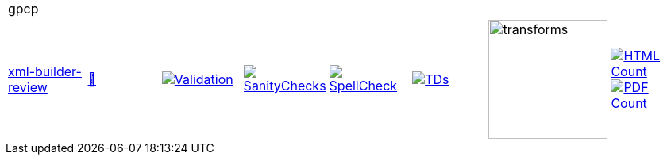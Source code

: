 [cols="1,1,1,1,1,1,1,1"]
|===
8+|gpcp 
| https://github.com/commoncriteria/gpcp/tree/xml-builder-review[xml-builder-review] 
a| https://commoncriteria.github.io/gpcp/xml-builder-review/gpcp-release.html[📄]
a|[link=https://github.com/commoncriteria/gpcp/blob/gh-pages/xml-builder-review/ValidationReport.txt]
image::https://raw.githubusercontent.com/commoncriteria/gpcp/gh-pages/xml-builder-review/validation.svg[Validation]
a|[link=https://github.com/commoncriteria/gpcp/blob/gh-pages/xml-builder-review/SanityChecksOutput.md]
image::https://raw.githubusercontent.com/commoncriteria/gpcp/gh-pages/xml-builder-review/warnings.svg[SanityChecks]
a|[link=https://github.com/commoncriteria/gpcp/blob/gh-pages/xml-builder-review/SpellCheckReport.txt]
image::https://raw.githubusercontent.com/commoncriteria/gpcp/gh-pages/xml-builder-review/spell-badge.svg[SpellCheck]
a|[link=https://github.com/commoncriteria/gpcp/blob/gh-pages/xml-builder-review/TDValidationReport.txt]
image::https://raw.githubusercontent.com/commoncriteria/gpcp/gh-pages/xml-builder-review/tds.svg[TDs]
a|image::https://raw.githubusercontent.com/commoncriteria/gpcp/gh-pages/xml-builder-review/transforms.svg[transforms,150]
a| [link=https://github.com/commoncriteria/gpcp/blob/gh-pages/xml-builder-review/HTMLs.adoc]
image::https://raw.githubusercontent.com/commoncriteria/gpcp/gh-pages/xml-builder-review/html_count.svg[HTML Count]
[link=https://github.com/commoncriteria/gpcp/blob/gh-pages/xml-builder-review/PDFs.adoc]
image::https://raw.githubusercontent.com/commoncriteria/gpcp/gh-pages/xml-builder-review/pdf_count.svg[PDF Count]
|===
